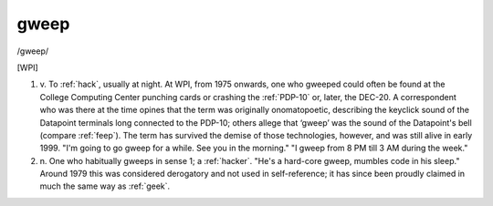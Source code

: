 .. _gweep:

============================================================
gweep
============================================================

/gweep/

[WPI]

1. v\.
   To :ref:`hack`\, usually at night.
   At WPI, from 1975 onwards, one who gweeped could often be found at the College Computing Center punching cards or crashing the :ref:`PDP-10` or, later, the DEC-20.
   A correspondent who was there at the time opines that the term was originally onomatopoetic, describing the keyclick sound of the Datapoint terminals long connected to the PDP-10; others allege that ‘gweep’ was the sound of the Datapoint's bell (compare :ref:`feep`\).
   The term has survived the demise of those technologies, however, and was still alive in early 1999.
   "I'm going to go gweep for a while.
   See you in the morning."
   "I gweep from 8 PM till 3 AM during the week."

2. n\.
   One who habitually gweeps in sense 1; a :ref:`hacker`\.
   "He's a hard-core gweep, mumbles code in his sleep."
   Around 1979 this was considered derogatory and not used in self-reference; it has since been proudly claimed in much the same way as :ref:`geek`\.

